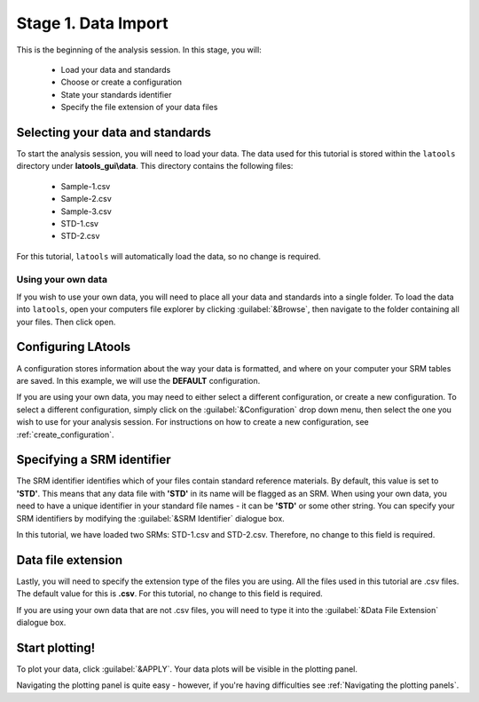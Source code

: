 Stage 1. Data Import
********************

This is the beginning of the analysis session. In this stage, you will:

    - Load your data and standards
    - Choose or create a configuration
    - State your standards identifier
    - Specify the file extension of your data files


Selecting your data and standards
=================================
To start the analysis session, you will need to load your data. The data used for this tutorial is stored within the ``latools`` directory under **latools_gui\\data**. This directory contains the following files:

    -   Sample-1.csv
    -   Sample-2.csv
    -   Sample-3.csv
    -   STD-1.csv
    -   STD-2.csv

For this tutorial, ``latools`` will automatically load the data, so no change is required.

Using your own data
-------------------
If you wish to use your own data, you will need to place all your data and standards into a single folder. To load the data into ``latools``, open your computers file explorer by clicking :guilabel:`&Browse`, then navigate to the folder containing all your files. Then click open.


Configuring LAtools
===================
A configuration stores information about the way your data is formatted, and where on your computer your SRM tables are saved. In this example, we will use the **DEFAULT** configuration.

If you are using your own data, you may need to either select a different configuration, or create a new configuration. To select a different configuration, simply click on the :guilabel:`&Configuration` drop down menu, then select the one you wish to use for your analysis session. For instructions on how to create a new configuration, see :ref:`create_configuration`.

.. note::that multiple configurations can be set up and chosen during data import, allowing ``latools`` to flexibly work with data from different instruments.


Specifying a SRM identifier
===========================
The SRM identifier identifies which of your files contain standard reference materials. By default, this value is set to **'STD'**. This means that any data file with **'STD'** in its name will be flagged as an SRM.  When using your own data, you need to have a unique identifier in your standard file names - it can be **'STD'** or some other string. You can specify your SRM identifiers by modifying the :guilabel:`&SRM Identifier` dialogue box.

In this tutorial, we have loaded two SRMs: STD-1.csv and STD-2.csv. Therefore, no change to this field is required.


Data file extension
===================
Lastly, you will need to specify the extension type of the files you are using. All the files used in this tutorial are .csv files. The default value for this is **.csv**. For this tutorial, no change  to this field is required.

If you are using your own data that are not .csv files,  you will need to type it into the :guilabel:`&Data File Extension` dialogue box.


Start plotting!
===============
To plot your data, click :guilabel:`&APPLY`. Your data plots will be visible in the plotting panel.

.. image:: gifs/03-plot.gif
        :width: 689px
        :height: 496px
        :scale: 100 %
        :alt: plot raw data
        :align: center

Navigating the plotting panel is quite easy - however, if you're having difficulties see :ref:`Navigating the plotting panels`.



